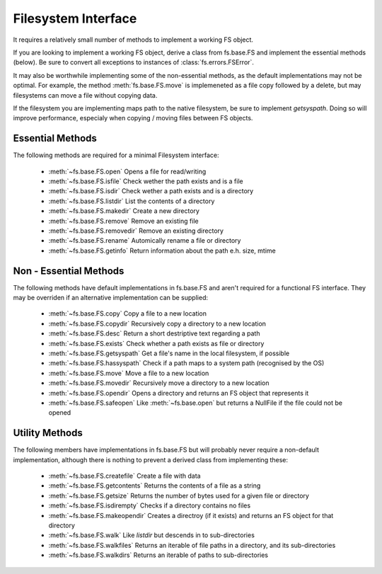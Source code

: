 Filesystem Interface
====================

It requires a relatively small number of methods to implement a working FS object.

If you are looking to implement a working FS object, derive a class from fs.base.FS and implement the essential methods (below). Be sure to convert all exceptions to instances of :class:`fs.errors.FSError`.

It may also be worthwhile implementing some of the non-essential methods, as the default implementations may not be optimal. For example, the method :meth:`fs.base.FS.move` is implemeneted as a file copy followed by a delete, but may filesystems can move a file without copying data.

If the filesystem you are implementing maps path to the native filesystem, be sure to implement `getsyspath`. Doing so will improve performance, especialy when copying / moving files between FS objects.

Essential Methods
-----------------

The following methods are required for a minimal Filesystem interface:

    * :meth:`~fs.base.FS.open` Opens a file for read/writing
    * :meth:`~fs.base.FS.isfile` Check wether the path exists and is a file
    * :meth:`~fs.base.FS.isdir` Check wether a path exists and is a directory
    * :meth:`~fs.base.FS.listdir` List the contents of a directory
    * :meth:`~fs.base.FS.makedir` Create a new directory
    * :meth:`~fs.base.FS.remove` Remove an existing file
    * :meth:`~fs.base.FS.removedir` Remove an existing directory
    * :meth:`~fs.base.FS.rename` Automically rename a file or directory
    * :meth:`~fs.base.FS.getinfo` Return information about the path e.h. size, mtime
    

Non - Essential Methods
-----------------------

The following methods have default implementations in fs.base.FS and aren't required for a functional FS interface. They may be overriden if an alternative implementation can be supplied:

    * :meth:`~fs.base.FS.copy` Copy a file to a new location
    * :meth:`~fs.base.FS.copydir` Recursively copy a directory to a new location
    * :meth:`~fs.base.FS.desc` Return a short destriptive text regarding a path
    * :meth:`~fs.base.FS.exists` Check whether a path exists as file or directory    
    * :meth:`~fs.base.FS.getsyspath` Get a file's name in the local filesystem, if possible
    * :meth:`~fs.base.FS.hassyspath` Check if a path maps to a system path (recognised by the OS)
    * :meth:`~fs.base.FS.move` Move a file to a new location        
    * :meth:`~fs.base.FS.movedir` Recursively move a directory to a new location
    * :meth:`~fs.base.FS.opendir` Opens a directory and returns an FS object that represents it
    * :meth:`~fs.base.FS.safeopen` Like :meth:`~fs.base.open` but returns a NullFile if the file could not be opened


Utility Methods
---------------

The following members have implementations in fs.base.FS but will probably never require a non-default implementation, although there is nothing to prevent a derived class from implementing these:

    * :meth:`~fs.base.FS.createfile` Create a file with data
    * :meth:`~fs.base.FS.getcontents` Returns the contents of a file as a string
    * :meth:`~fs.base.FS.getsize` Returns the number of bytes used for a given file or directory
    * :meth:`~fs.base.FS.isdirempty` Checks if a directory contains no files
    * :meth:`~fs.base.FS.makeopendir` Creates a directroy (if it exists) and returns an FS object for that directory
    * :meth:`~fs.base.FS.walk` Like `listdir` but descends in to sub-directories
    * :meth:`~fs.base.FS.walkfiles` Returns an iterable of file paths in a directory, and its sub-directories
    * :meth:`~fs.base.FS.walkdirs` Returns an iterable of paths to sub-directories
    
